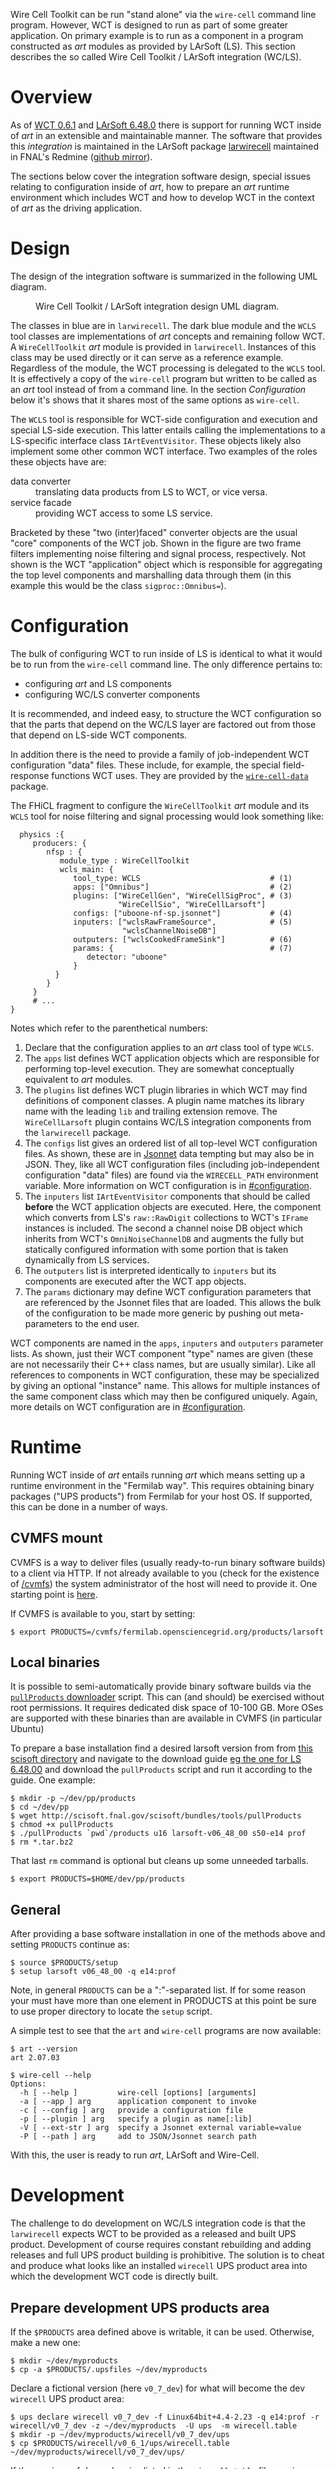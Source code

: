 Wire Cell Toolkit can be run "stand alone" via the =wire-cell= command line program.  However, WCT is designed to run as part of some greater application.  On primary example is to run as a component in a program constructed as /art/ modules as provided by LArSoft (LS).  This section describes the so called Wire Cell Toolkit / LArSoft integration (WC/LS).  

* Overview
  :PROPERTIES:
  :CUSTOM_ID: wcls-overview
  :END:


As of [[https://github.com/WireCell/wire-cell-build/releases/tag/0.6.1][WCT 0.6.1]] and [[https://cdcvs.fnal.gov/redmine/projects/larsoft/wiki/ReleaseNotes064800][LArSoft 6.48.0]] there is support for running WCT inside of /art/ in an extensible and maintainable manner.  The software that provides this /integration/ is maintained in the LArSoft package [[https://cdcvs.fnal.gov/redmine/projects/larwirecell][larwirecell]] maintained in FNAL's Redmine ([[https://github.com/brettviren/larwirecell][github mirror]]).

The sections below cover the integration software design, special issues relating to configuration inside of /art/, how to prepare an /art/ runtime environment which includes WCT and how to develop WCT in the context of /art/ as the driving application.

* Design
  :PROPERTIES:
  :CUSTOM_ID: wcls-design
  :END:

The design of the integration software is summarized in the following UML diagram.

#+CAPTION: Wire Cell Toolkit / LArSoft integration design UML diagram.
#+attr_html: :width 90%
[[file:figs/nfsp-integ.svg]]

The classes in blue are in =larwirecell=.  The dark blue module and the =WCLS= tool classes are implementations of /art/ concepts and remaining follow WCT.  A =WireCellToolkit= /art/ module is provided in =larwirecell=.  Instances of this class may be used directly or it can serve as a reference example.  Regardless of the module, the WCT processing is delegated to the =WCLS= tool.  It is effectively a copy of the =wire-cell= program but written to be called as an /art/ tool instead of from a command line.  In the section [[Configuration]] below it's shows that it shares most of the same options as =wire-cell=.

The =WCLS= tool is responsible for WCT-side configuration and execution and special LS-side execution.  This latter entails calling the implementations to a LS-specific interface class =IArtEventVisitor=.  These objects likely also implement some other common WCT interface.  Two examples of the roles these objects have are:

- data converter :: translating data products from LS to WCT, or vice versa.
- service facade :: providing WCT access to some LS service.

Bracketed by these "two (inter)faced" converter objects are the usual "core" components of the WCT job.  Shown in the figure are two frame filters implementing noise filtering and signal process, respectively.  Not shown is the WCT "application" object which is responsible for aggregating the top level components and marshalling data through them (in this example this would be the class =sigproc::Omnibus==).

* Configuration
  :PROPERTIES:
  :CUSTOM_ID: wcls-config
  :END:

The bulk of configuring WCT to run inside of LS is identical to what it would be to run from the =wire-cell= command line.  The only difference pertains to: 

- configuring /art/ and LS components
- configuring WC/LS converter components

It is recommended, and indeed easy, to structure the WCT configuration so that the parts that depend on the WC/LS layer are factored out from those that depend on LS-side WCT components.

In addition there is the need to provide a family of job-independent WCT configuration "data" files.  These include, for example, the special field-response functions WCT uses.  They are provided by the [[https://github.com/wirecell/wire-cell-data][=wire-cell-data=]] package.

The FHiCL fragment to configure the =WireCellToolkit= /art/ module and its =WCLS= tool for noise filtering and signal processing would look something like:

#+BEGIN_EXAMPLE
  physics :{
     producers: {
        nfsp : {
           module_type : WireCellToolkit
           wcls_main: {
              tool_type: WCLS                             # (1)
              apps: ["Omnibus"]                           # (2)
              plugins: ["WireCellGen", "WireCellSigProc", # (3)
                        "WireCellSio", "WireCellLarsoft"]
              configs: ["uboone-nf-sp.jsonnet"]           # (4)
              inputers: ["wclsRawFrameSource",            # (5)
                         "wclsChannelNoiseDB"]
              outputers: ["wclsCookedFrameSink"]          # (6)
              params: {                                   # (7)
                 detector: "uboone"
              }
          }
        }
     }
     # ...
}
#+END_EXAMPLE

Notes which refer to the parenthetical numbers:

1) Declare that the configuration applies to an /art/ class tool of type =WCLS=.
2) The =apps= list defines WCT application objects which are responsible for performing top-level execution.  They are somewhat conceptually equivalent to /art/ modules.
3) The =plugins= list defines WCT plugin libraries in which WCT may find definitions of component classes.  A plugin name matches its library name with the leading =lib= and trailing extension remove.  The =WireCellLarsoft= plugin contains WC/LS integration components from the =larwirecell= package.
4) The =configs= list gives an ordered list of all top-level WCT configuration files.  As shown, these are in [[http://jsonnet.org/][Jsonnet]] data tempting but may also be in JSON.  They, like all WCT configuration files (including job-independent configuration "data" files) are found via the =WIRECELL_PATH= environment variable.  More information on WCT configuration is in [[#configuration]].
5) The =inputers= list =IArtEventVisitor= components that should be called *before* the WCT application objects are executed.  Here, the component which converts from LS's =raw::RawDigit= collections to WCT's =IFrame= instances is included.  The second a channel noise DB object which inherits from WCT's =OmniNoiseChannelDB= and augments the fully but statically configured information with some portion that is taken dynamically from LS services.
6) The =outputers= list is interpreted identically to =inputers= but its components are executed after the WCT app objects.
7) The =params= dictionary may define WCT configuration parameters that are referenced by the Jsonnet files that are loaded.  This allows the bulk of the configuration to be made more generic by pushing out meta-parameters to the end user.

WCT components are named in the =apps=, =inputers= and =outputers= parameter lists.  As shown, just their WCT component "type" names are given (these are not necessarily their C++ class names, but are usually similar).   Like all references to components in WCT configuration, these may be specialized by giving an optional "instance" name.  This allows for multiple instances of the same component class which may then be configured uniquely.  Again, more details on WCT configuration are in [[#configuration]].

* Runtime
  :PROPERTIES:
  :CUSTOM_ID: wcls-run
  :END:

Running WCT inside of /art/ entails running /art/ which means setting up a runtime environment in the "Fermilab way".  This requires obtaining binary packages ("UPS products") from Fermilab for your host OS.  If supported, this can be done in a number of ways.

** CVMFS mount
   :PROPERTIES:
   :CUSTOM_ID: wcls-run-cvmfs
   :END:

CVMFS is a way to deliver files (usually ready-to-run binary software
builds) to a client via HTTP.  If not already available to you (check
for the existence of [[file:/cvmfs][/cvmfs]]) the system administrator of the host will
need to provide it.  One starting point is [[https://cernvm.cern.ch/portal/filesystem/quickstart][here]].

If CVMFS is available to you, start by setting:
#+BEGIN_EXAMPLE
  $ export PRODUCTS=/cvmfs/fermilab.opensciencegrid.org/products/larsoft
#+END_EXAMPLE

** Local binaries
   :PROPERTIES:
   :CUSTOM_ID: wcls-run-local
   :END:


It is possible to semi-automatically provide binary software builds
via the [[https://cdcvs.fnal.gov/redmine/projects/larsoft/wiki/Installation_procedures][=pullProducts= downloader]] script.  This can (and should) be
exercised without root permissions.  It requires dedicated disk space
of 10-100 GB.  More OSes are supported with these binaries than are
available in CVMFS (in particular Ubuntu)

To prepare a base installation 
find a desired larsoft version from from [[http://scisoft.fnal.gov/scisoft/bundles/larsoft/][this scisoft directory]] and navigate to the download guide [[http://scisoft.fnal.gov/scisoft/bundles/larsoft/v06_48_00/larsoft-v06_48_00.html][eg the one for LS 6.48.00]] and download the =pullProducts= script and run it according to the guide.  One example:

#+BEGIN_EXAMPLE
  $ mkdir -p ~/dev/pp/products
  $ cd ~/dev/pp
  $ wget http://scisoft.fnal.gov/scisoft/bundles/tools/pullProducts
  $ chmod +x pullProducts
  $ ./pullProducts `pwd`/products u16 larsoft-v06_48_00 s50-e14 prof
  $ rm *.tar.bz2
#+END_EXAMPLE
That last =rm= command is optional but cleans up some unneeded tarballs.

#+BEGIN_EXAMPLE
  $ export PRODUCTS=$HOME/dev/pp/products
#+END_EXAMPLE

** General
   :PROPERTIES:
   :CUSTOM_ID: wcls-run-general
   :END:

After providing a base software installation in one of the methods
above and setting =PRODUCTS= continue as:

#+BEGIN_EXAMPLE
  $ source $PRODUCTS/setup
  $ setup larsoft v06_48_00 -q e14:prof
#+END_EXAMPLE

#+begin_info
Note, in general =PRODUCTS= can be a ":"-separated list.  If for some reason your must have more than one element in PRODUCTS at this point be sure to use proper directory to locate the =setup= script.
#+end_info

A simple test to see that the =art= and =wire-cell= programs are now available:

#+BEGIN_EXAMPLE
  $ art --version
  art 2.07.03

  $ wire-cell --help
  Options:
    -h [ --help ]         wire-cell [options] [arguments]
    -a [ --app ] arg      application component to invoke
    -c [ --config ] arg   provide a configuration file
    -p [ --plugin ] arg   specify a plugin as name[:lib]
    -V [ --ext-str ] arg  specify a Jsonnet external variable=value
    -P [ --path ] arg     add to JSON/Jsonnet search path
#+END_EXAMPLE

With this, the user is ready to run /art/, LArSoft and Wire-Cell.

* Development
  :PROPERTIES:
  :CUSTOM_ID: wcls-dev
  :END:

The challenge to do development on WC/LS integration code is that the =larwirecell= expects WCT to be provided as a released and built UPS product.  Development of course requires constant rebuilding and adding releases and full UPS product building is prohibitive.  The solution is to cheat and produce what looks like an installed =wirecell= UPS product area into which the development WCT code is directly built.

** Prepare development UPS products area
   :PROPERTIES:
   :CUSTOM_ID: wcls-dev-prep-ups
   :END:


If the =$PRODUCTS= area defined above is writable, it can be used.  Otherwise, make a new one:

#+BEGIN_EXAMPLE
  $ mkdir ~/dev/myproducts
  $ cp -a $PRODUCTS/.upsfiles ~/dev/myproducts
#+END_EXAMPLE

Declare a fictional version (here =v0_7_dev=) for what will become the dev =wirecell= UPS product area:

#+BEGIN_EXAMPLE
  $ ups declare wirecell v0_7_dev -f Linux64bit+4.4-2.23 -q e14:prof -r wirecell/v0_7_dev -z ~/dev/myproducts  -U ups  -m wirecell.table
  $ mkdir -p ~/dev/myproducts/wirecell/v0_7_dev/ups
  $ cp $PRODUCTS/wirecell/v0_6_1/ups/wirecell.table ~/dev/myproducts/wirecell/v0_7_dev/ups/
#+END_EXAMPLE

If the versions of dependencies listed in the =wirecell.table= file require updating, this is the time to change them and make sure they have UPS corresponding UPS products available.

Now, let UPS know about this new products area for future =ups= incantations by putting it first in =$PRODUCTS= and "setup" this new version.  There's nothing there yet, that's okay.

#+BEGIN_EXAMPLE
  $ PRODUCTS=~/dev/myproducts:$PRODUCTS
  $ unsetup wirecell
  $ setup wirecell v0_7_dev -q e14:prof
  $ echo $WIRECELL_VERSION 
  v0_7_dev
#+END_EXAMPLE

#+begin_warning
There will not yet be a code actually installed into the just declared =wirecell= UPS product area.  As a consequence, the above =setup= command will not actually set some important environment variables (in particular =LD_LIBRARY_PATH=).  This is rectified below. 
#+end_warning

** WCT Source
   :PROPERTIES:
   :CUSTOM_ID: wcls-dev-get-source
   :END:

WCT source is cloned in the usual way.
See section on [[#source-code]] for details.

#+begin_note
The exact name to use for the source directory is up to you.  Below, =wct-src= is used as a placeholder.
#+end_note

** Configuring WCT source
   :PROPERTIES:
   :CUSTOM_ID: wcls-dev-config-source
   :END:


The WCT source is configured in the same manner as it is for any environment.  It must be told where to find the installed dependencies.  When building against UPS products, its environment variables may be used to locate the provided dependencies.  As this is tedious a script is provided to assist this configuration.  It assumes that the calling environment is already properly "setup".

#+begin_warning
This script configures the source to install WCT into the =wirecell= UPS product area.  This will overwrite any existing files.  Be sure that the environment is properly "setup" and in particular =$WIRECELL_FQ_DIR= is set as intended.
#+end_warning


#+BEGIN_EXAMPLE
  $ cd wct-src/
  $ ./waftools/wct-configure-for-ups.sh
#+END_EXAMPLE


** Building and running WCT
   :PROPERTIES:
   :CUSTOM_ID: wcls-build-wct
   :END:


As usual, build and install with the provided =wcb=.

#+BEGIN_EXAMPLE
  $ ./wcb build install
#+END_EXAMPLE

If the source was configured to install into the UPS product area then everything is ready to run.  If it was installed locally then the usual =PATH= like variables need to be set to point into that installation location.

** Fix UPS environment hysteresis 
   :PROPERTIES:
   :CUSTOM_ID: ups-hysteresis
   :END:


As warned above, the UPS =setup= command fails to set important variables after a UPS product is "declared" but before any code is installed.  After WCT is installed as above this UPS inadequacy can be rectified by "turning it off and on again":

#+BEGIN_EXAMPLE
  $ unsetup wirecell
  $ setup wirecell v0_7_dev -q e14:prof
#+END_EXAMPLE 

** Preparing =mrb= development area
   :PROPERTIES:
   :CUSTOM_ID: wcls-prep-mrb
   :END:

To co-develop WCT (in the form of =wirecell= UPS product) and some =mrb= developed package, most likely, =larwirecell= one sets up more or less as usual.

#+BEGIN_EXAMPLE
  $ export MRB_PROJECT=larsoft
  $ setup mrb
  $ mkdir ~/dev/ls-6.48.00
  $ cd ~/dev/ls-6.48.00
  $ mrb newDev
  $ source localProducts_larsoft_v06_48_00_e14_prof/setup

  # if cloning via SSH
  $ kinit bv@FNAL.GOV

  $ mrb g -b feature/<identifier>_<my_feature> larwirecell
#+END_EXAMPLE

Be sure to follow branch naming conventions outlined [[https://cdcvs.fnal.gov/redmine/projects/larsoft/wiki/LArSoft_git_Guidelines][here]].  If this fails due to the branch not yet existing, 

#+BEGIN_EXAMPLE
  $ cd larwirecell
  $ git flow feature start <identifier>_<my_feature>
#+END_EXAMPLE

Update the source to use the new version of =wirecell= by editing the =product_deps= file:

#+BEGIN_EXAMPLE
  $ sed -i 's/^wirecell.*/wirecell v0_7_dev/' ~/dev/ls-6.48.00/srcs/larwirecell/ups/product_deps
#+END_EXAMPLE

Finish setting up development environment and do a build:

#+BEGIN_EXAMPLE
  $ cd ~/dev/ls-6.48.00/build_u16.x86_64/
  $ mrbsetenv 
  $ mrb build
#+END_EXAMPLE

#+begin_info
If this build fails in CMake with cryptic statements about =SOURCE is required= it likely means that your =wirecell= UPS product environment is broken as warned above.  See section [[Fix UPS environment hysteresis]].
#+end_info

